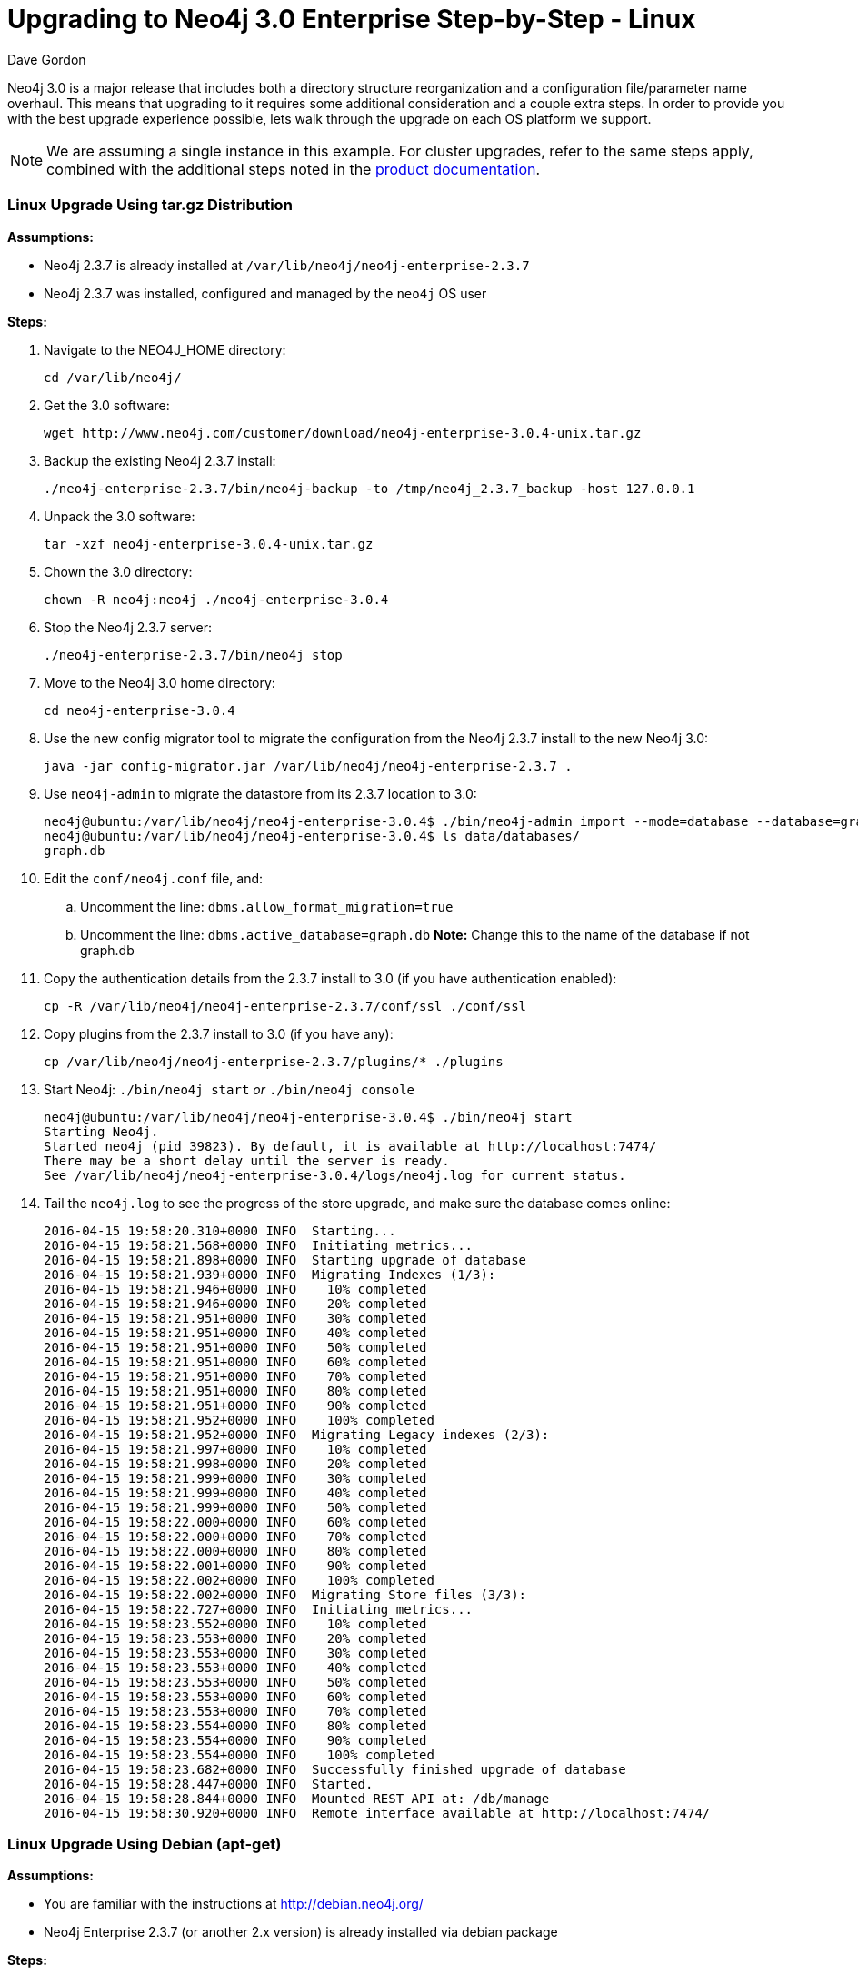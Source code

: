 = Upgrading to Neo4j 3.0 Enterprise Step-by-Step - Linux
:slug: upgrading-to-neo4j-3-0-enterprise-step-by-step-linux
:author: Dave Gordon
:neo4j-versions: 3.0
:tags: upgrade, linux
:public:
:category: operations
:environment: linux

Neo4j 3.0 is a major release that includes both a directory structure reorganization and a configuration file/parameter name overhaul.
This means that upgrading to it requires some additional consideration and a couple extra steps. In order to provide you with the best upgrade  experience possible, lets walk through the upgrade on each OS platform we support.

NOTE: We are assuming a single instance in this example.
For cluster upgrades, refer to the same steps apply, combined with the additional steps noted in the link:http://neo4j.com/docs/operations-manual/current/deployment/high-availability/#ha-upgrade-guide[product documentation].

=== Linux Upgrade Using tar.gz Distribution

*Assumptions:*

* Neo4j 2.3.7 is already installed at `/var/lib/neo4j/neo4j-enterprise-2.3.7`
* Neo4j 2.3.7 was installed, configured and managed by the `neo4j` OS user

*Steps:*

. Navigate to the NEO4J_HOME directory: 
+
----
cd /var/lib/neo4j/
----
+
. Get the 3.0 software: 
+
----
wget http://www.neo4j.com/customer/download/neo4j-enterprise-3.0.4-unix.tar.gz
----
+
. Backup the existing Neo4j 2.3.7 install: 
+
----
./neo4j-enterprise-2.3.7/bin/neo4j-backup -to /tmp/neo4j_2.3.7_backup -host 127.0.0.1
----
+
. Unpack the 3.0 software: 
+
----
tar -xzf neo4j-enterprise-3.0.4-unix.tar.gz
----
+
. Chown the 3.0 directory: 
+
----
chown -R neo4j:neo4j ./neo4j-enterprise-3.0.4
----
+
. Stop the Neo4j 2.3.7 server: 
+
----
./neo4j-enterprise-2.3.7/bin/neo4j stop
----
+
. Move to the Neo4j 3.0 home directory: 
+
----
cd neo4j-enterprise-3.0.4
----
+
. Use the new config migrator tool to migrate the configuration from the Neo4j 2.3.7 install to the new Neo4j 3.0:
+
----
java -jar config-migrator.jar /var/lib/neo4j/neo4j-enterprise-2.3.7 .
----
+
. Use `neo4j-admin` to migrate the datastore from its 2.3.7 location to 3.0: 
+
----
neo4j@ubuntu:/var/lib/neo4j/neo4j-enterprise-3.0.4$ ./bin/neo4j-admin import --mode=database --database=graph.db --from=/var/lib/neo4j/neo4j-enterprise-2.3.7/data/graph.db
neo4j@ubuntu:/var/lib/neo4j/neo4j-enterprise-3.0.4$ ls data/databases/
graph.db
----
+
. Edit the `conf/neo4j.conf` file, and:
.. Uncomment the line: `dbms.allow_format_migration=true`
.. Uncomment the line: `dbms.active_database=graph.db`  *Note:* Change this to the name of the database if not graph.db
+
. Copy the authentication details from the 2.3.7 install to 3.0 (if you have authentication enabled): 
+
----
cp -R /var/lib/neo4j/neo4j-enterprise-2.3.7/conf/ssl ./conf/ssl
----
+
. Copy plugins from the 2.3.7 install to 3.0 (if you have any): 
+
----
cp /var/lib/neo4j/neo4j-enterprise-2.3.7/plugins/* ./plugins
----
+
. Start Neo4j: `./bin/neo4j start` _or_ `./bin/neo4j console`
+
----
neo4j@ubuntu:/var/lib/neo4j/neo4j-enterprise-3.0.4$ ./bin/neo4j start
Starting Neo4j.
Started neo4j (pid 39823). By default, it is available at http://localhost:7474/
There may be a short delay until the server is ready.
See /var/lib/neo4j/neo4j-enterprise-3.0.4/logs/neo4j.log for current status.
----
+
. Tail the `neo4j.log` to see the progress of the store upgrade, and make sure the database comes online:
+
----
2016-04-15 19:58:20.310+0000 INFO  Starting...
2016-04-15 19:58:21.568+0000 INFO  Initiating metrics...
2016-04-15 19:58:21.898+0000 INFO  Starting upgrade of database
2016-04-15 19:58:21.939+0000 INFO  Migrating Indexes (1/3):
2016-04-15 19:58:21.946+0000 INFO    10% completed
2016-04-15 19:58:21.946+0000 INFO    20% completed
2016-04-15 19:58:21.951+0000 INFO    30% completed
2016-04-15 19:58:21.951+0000 INFO    40% completed
2016-04-15 19:58:21.951+0000 INFO    50% completed
2016-04-15 19:58:21.951+0000 INFO    60% completed
2016-04-15 19:58:21.951+0000 INFO    70% completed
2016-04-15 19:58:21.951+0000 INFO    80% completed
2016-04-15 19:58:21.951+0000 INFO    90% completed
2016-04-15 19:58:21.952+0000 INFO    100% completed
2016-04-15 19:58:21.952+0000 INFO  Migrating Legacy indexes (2/3):
2016-04-15 19:58:21.997+0000 INFO    10% completed
2016-04-15 19:58:21.998+0000 INFO    20% completed
2016-04-15 19:58:21.999+0000 INFO    30% completed
2016-04-15 19:58:21.999+0000 INFO    40% completed
2016-04-15 19:58:21.999+0000 INFO    50% completed
2016-04-15 19:58:22.000+0000 INFO    60% completed
2016-04-15 19:58:22.000+0000 INFO    70% completed
2016-04-15 19:58:22.000+0000 INFO    80% completed
2016-04-15 19:58:22.001+0000 INFO    90% completed
2016-04-15 19:58:22.002+0000 INFO    100% completed
2016-04-15 19:58:22.002+0000 INFO  Migrating Store files (3/3):
2016-04-15 19:58:22.727+0000 INFO  Initiating metrics...
2016-04-15 19:58:23.552+0000 INFO    10% completed
2016-04-15 19:58:23.553+0000 INFO    20% completed
2016-04-15 19:58:23.553+0000 INFO    30% completed
2016-04-15 19:58:23.553+0000 INFO    40% completed
2016-04-15 19:58:23.553+0000 INFO    50% completed
2016-04-15 19:58:23.553+0000 INFO    60% completed
2016-04-15 19:58:23.553+0000 INFO    70% completed
2016-04-15 19:58:23.554+0000 INFO    80% completed
2016-04-15 19:58:23.554+0000 INFO    90% completed
2016-04-15 19:58:23.554+0000 INFO    100% completed
2016-04-15 19:58:23.682+0000 INFO  Successfully finished upgrade of database
2016-04-15 19:58:28.447+0000 INFO  Started.
2016-04-15 19:58:28.844+0000 INFO  Mounted REST API at: /db/manage
2016-04-15 19:58:30.920+0000 INFO  Remote interface available at http://localhost:7474/
----

=== Linux Upgrade Using Debian (apt-get)

*Assumptions:*

* You are familiar with the instructions at http://debian.neo4j.org/
* Neo4j Enterprise 2.3.7 (or another 2.x version) is already installed via debian package

*Steps:*

. Update using apt-get: 
+
----
sudo apt-get update
----
+
. Install neo4j-enterprise=3.0.4
+
----
sudo apt-get install neo4j-enterprise=3.0.4
----
+
. When prompted, select the option N, as we will rectify this later:
+
----
Configuration file '/etc/neo4j/neo4j-wrapper.conf'
 ==> Modified (by you or by a script) since installation.
 ==> Package distributor has shipped an updated version.
   What would you like to do about it ?  Your options are:
    Y or I  : install the package maintainer's version
    N or O  : keep your currently-installed version
      D     : show the differences between the versions
      Z     : start a shell to examine the situation
 The default action is to keep your current version.
*** neo4j-wrapper.conf (Y/I/N/O/D/Z) [default=N] ?  N
----
+
. Stop neo4j: 
+
----
service neo4j stop
----
+
. Run the config-migrator.jar utility that ships with Neo4j 3.0:
+
----
sudo java -jar /usr/share/neo4j/bin/tools/config-migrator.jar /var/lib/neo4j/ .
----
+
. Copy the new configuration files into /etc/conf, and move the old ones out, or remove them after you confirm the newly generated config files are correct:
+
----
neo4j@ubuntu:/var/lib/neo4j$ mkdir /etc/neo4j_archive
neo4j@ubuntu:/var/lib/neo4j$ mv /etc/neo4j/* /etc/neo4j_archive/
neo4j@ubuntu:/var/lib/neo4j$ cp /var/lib/neo4j/conf/* /etc/neo4j
----
+
. Copy auth if applicable (need to test this actually)
+
. Update /etc/neo4j/neo4j.conf with link:http://neo4j.com/docs/operations-manual/3.0/reference/#config_dbms.allow_format_migration[allow_format_migration] setting to true, and any other required settings.
+
. Start the database:
+
----
service neo4j start
----

*Where things live after a debian install:*

* /var/lib/neo4j: data, certificates
* /var/log/neo4j: logs
* /usr/share/neo4j/: bin, lib, tools
* /etc/neo4j: conf files



